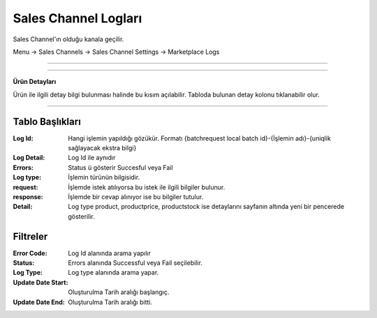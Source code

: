 Sales Channel Logları
=======================

Sales Channel'ın olduğu kanala geçilir.

Menu -> Sales Channels -> Sales Channel Settings -> Marketplace Logs

.. image:: images/log_1.png

---------------------------

.. image:: images/log_2.png

-------------------

**Ürün Detayları**


Ürün ile ilgili detay bilgi bulunması halinde bu kısım açılabilir.
Tabloda bulunan detay kolonu tıklanabilir olur.

.. image:: images/log_detail.png

----------------


Tablo Başlıkları
----------------

:Log Id: Hangi işlemin yapıldığı gözükür. Formatı {batchrequest local batch id}-{İşlemin adı}-{uniqlik sağlayacak ekstra bilgi}
:Log Detail: Log Id ile aynıdır
:Errors: Status ü gösterir Succesful veya Fail
:Log type: İşlemin türünün bilgisidir.
:request: İşlemde istek atılıyorsa bu istek ile ilgili bilgiler bulunur.
:response: İşlemde bir cevap alınıyor ise bu bilgiler tutulur.
:Detail: Log type product, productprice, productstock ise detaylarını sayfanın altında yeni bir pencerede gösterilir.

Filtreler
---------

:Error Code: Log Id alanında arama yapılır
:Status: Errors alanında Successful veya Fail seçilebilir.
:Log Type: Log type alanında arama yapar.
:Update Date Start: Oluşturulma Tarih aralığı başlangıç.
:Update Date End: Oluşturulma Tarih aralığı bitti.

